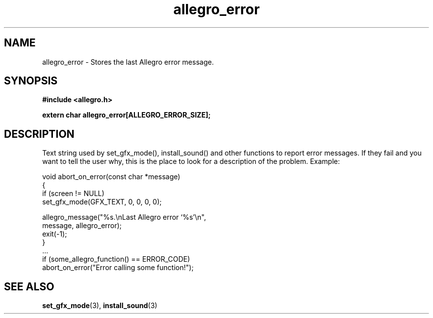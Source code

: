 .\" Generated by the Allegro makedoc utility
.TH allegro_error 3 "version 4.4.3" "Allegro" "Allegro manual"
.SH NAME
allegro_error \- Stores the last Allegro error message.\&
.SH SYNOPSIS
.B #include <allegro.h>

.sp
.B extern char allegro_error[ALLEGRO_ERROR_SIZE];
.SH DESCRIPTION
Text string used by set_gfx_mode(), install_sound() and other functions to
report error messages. If they fail and you want to tell the user why, this
is the place to look for a description of the problem. Example:

.nf
   void abort_on_error(const char *message)
   {
      if (screen != NULL)
         set_gfx_mode(GFX_TEXT, 0, 0, 0, 0);
   
      allegro_message("%s.\\nLast Allegro error `%s'\\n",
                      message, allegro_error);
      exit(-1);
   }
   ...
      if (some_allegro_function() == ERROR_CODE)
         abort_on_error("Error calling some function!");
.fi
.SH SEE ALSO
.BR set_gfx_mode (3),
.BR install_sound (3)
